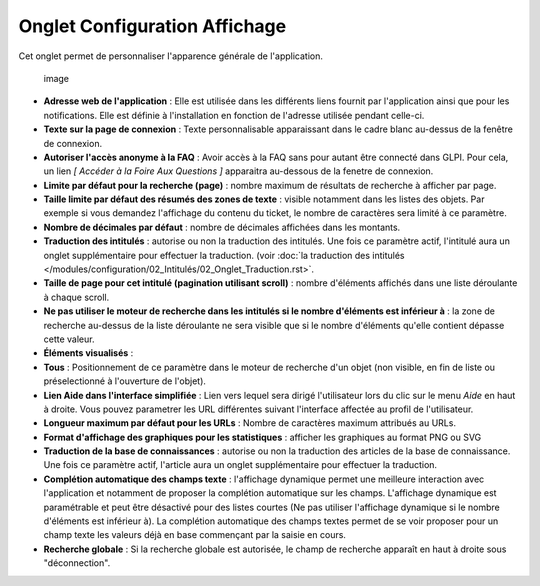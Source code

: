 Onglet Configuration Affichage
==============================

Cet onglet permet de personnaliser l'apparence générale de l'application.

.. figure:: /modules/configuration/images/ConfigGenerale.png
   :alt: image

   image

* **Adresse web de l'application** : Elle est utilisée dans les différents liens fournit par l'application ainsi que pour les notifications. Elle est définie à l'installation en fonction de l'adresse utilisée pendant celle-ci.

* **Texte sur la page de connexion** : Texte personnalisable apparaissant dans le cadre blanc au-dessus de la fenêtre de connexion.

* **Autoriser l'accès anonyme à la FAQ** : Avoir accès à la FAQ sans pour autant être connecté dans GLPI. Pour cela, un lien *[ Accéder à la Foire Aux Questions ]* apparaitra au-dessous de la fenetre de connexion.

* **Limite par défaut pour la recherche (page)** : nombre maximum de résultats de recherche à afficher par page.

* **Taille limite par défaut des résumés des zones de texte** : visible notamment dans les listes des objets. Par exemple si vous demandez l'affichage du contenu du ticket, le nombre de caractères sera limité à ce paramètre.

* **Nombre de décimales par défaut** : nombre de décimales affichées dans les montants.

* **Traduction des intitulés** : autorise ou non la traduction des intitulés. Une fois ce paramètre actif, l'intitulé aura un onglet supplémentaire pour effectuer la traduction. (voir :doc:`la traduction des intitulés </modules/configuration/02_Intitulés/02_Onglet_Traduction.rst>`.

* **Taille de page pour cet intitulé (pagination utilisant scroll)** : nombre d'éléments affichés dans une liste déroulante à chaque scroll.

* **Ne pas utiliser le moteur de recherche dans les intitulés si le nombre d'éléments est inférieur à** : la zone de recherche au-dessus de la liste déroulante ne sera visible que si le nombre d'éléments qu'elle contient dépasse cette valeur.

* **Éléments visualisés** :
* **Tous** : Positionnement de ce paramètre dans le moteur de recherche d'un objet (non visible, en fin de liste ou préselectionné à l'ouverture de l'objet).

* **Lien Aide dans l'interface simplifiée** : Lien vers lequel sera dirigé l'utilisateur lors du clic sur le menu *Aide* en haut à droite. Vous pouvez parametrer les URL différentes suivant l'interface affectée au profil de l'utilisateur.

* **Longueur maximum par défaut pour les URLs** : Nombre de caractères maximum attribués au URLs.

* **Format d'affichage des graphiques pour les statistiques** : afficher les graphiques au format PNG ou SVG

* **Traduction de la base de connaissances** : autorise ou non la traduction des articles de la base de connaissance. Une fois ce paramètre actif, l'article aura un onglet supplémentaire pour effectuer la traduction.

* **Complétion automatique des champs texte** : l'affichage dynamique permet une meilleure interaction avec l'application et notamment de proposer la complétion automatique sur les champs. L'affichage dynamique est paramétrable et peut être désactivé pour des listes courtes (Ne pas utiliser l'affichage dynamique si le nombre d'éléments est inférieur à). La complétion automatique des champs textes permet de se voir proposer pour un champ texte les valeurs déjà en base commençant par la saisie en cours.

* **Recherche globale** : Si la recherche globale est autorisée, le champ de recherche apparaît en haut à droite sous "déconnection".

